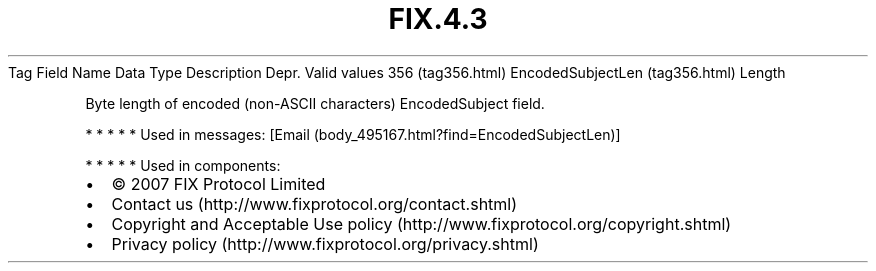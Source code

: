 .TH FIX.4.3 "" "" "Tag #356"
Tag
Field Name
Data Type
Description
Depr.
Valid values
356 (tag356.html)
EncodedSubjectLen (tag356.html)
Length
.PP
Byte length of encoded (non-ASCII characters) EncodedSubject field.
.PP
   *   *   *   *   *
Used in messages:
[Email (body_495167.html?find=EncodedSubjectLen)]
.PP
   *   *   *   *   *
Used in components:

.PD 0
.P
.PD

.PP
.PP
.IP \[bu] 2
© 2007 FIX Protocol Limited
.IP \[bu] 2
Contact us (http://www.fixprotocol.org/contact.shtml)
.IP \[bu] 2
Copyright and Acceptable Use policy (http://www.fixprotocol.org/copyright.shtml)
.IP \[bu] 2
Privacy policy (http://www.fixprotocol.org/privacy.shtml)
